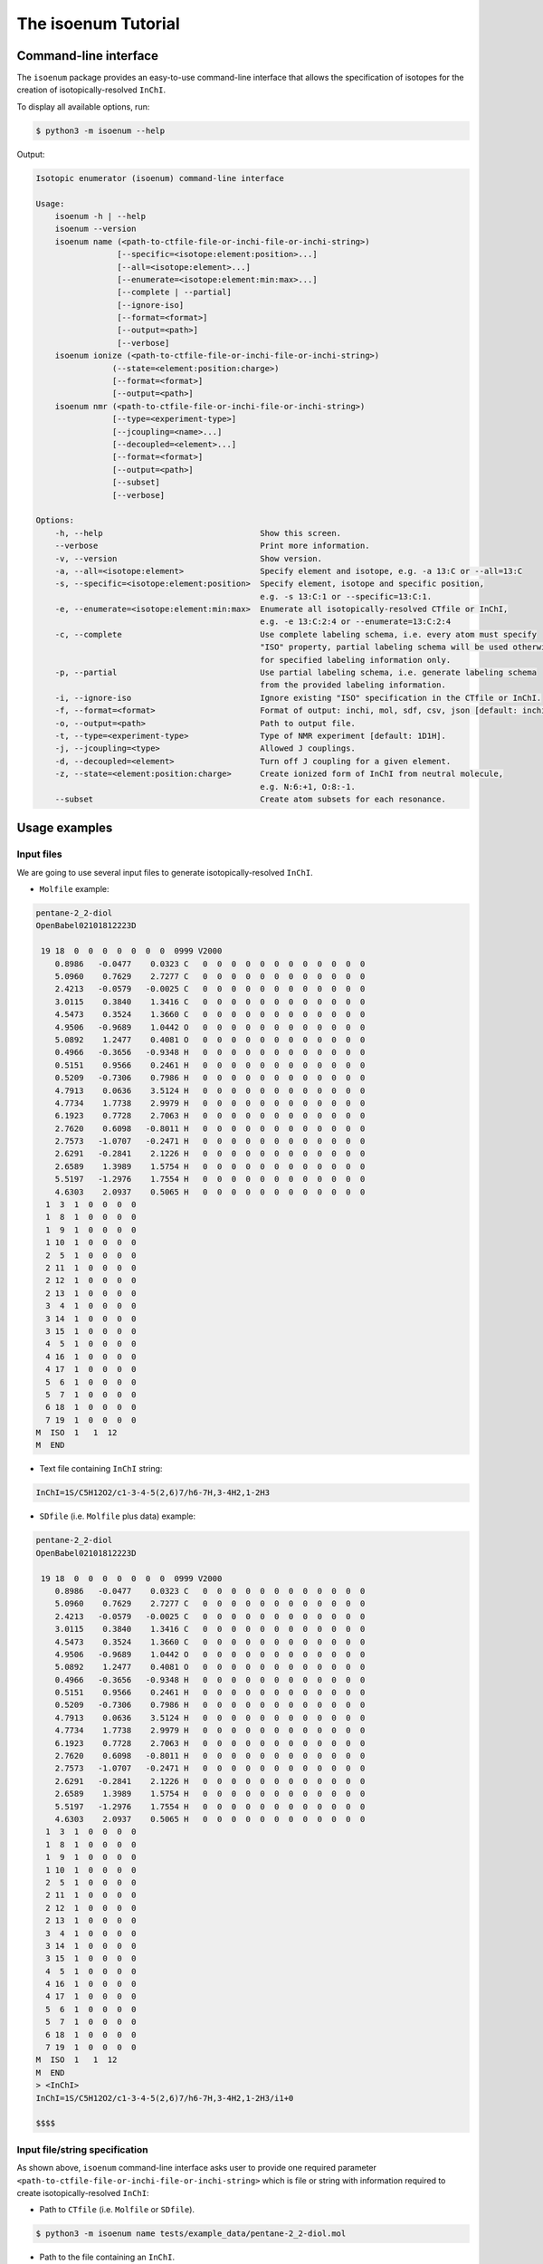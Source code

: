 The isoenum Tutorial
====================

Command-line interface
~~~~~~~~~~~~~~~~~~~~~~

The ``isoenum`` package provides an easy-to-use command-line interface
that allows the specification of isotopes for the creation of
isotopically-resolved ``InChI``.


To display all available options, run:

.. code-block:: none

   $ python3 -m isoenum --help

Output:

.. code-block:: none

   Isotopic enumerator (isoenum) command-line interface

   Usage:
       isoenum -h | --help
       isoenum --version
       isoenum name (<path-to-ctfile-file-or-inchi-file-or-inchi-string>)
                    [--specific=<isotope:element:position>...]
                    [--all=<isotope:element>...]
                    [--enumerate=<isotope:element:min:max>...]
                    [--complete | --partial]
                    [--ignore-iso]
                    [--format=<format>]
                    [--output=<path>]
                    [--verbose]
       isoenum ionize (<path-to-ctfile-file-or-inchi-file-or-inchi-string>)
                   (--state=<element:position:charge>)
                   [--format=<format>]
                   [--output=<path>]
       isoenum nmr (<path-to-ctfile-file-or-inchi-file-or-inchi-string>)
                   [--type=<experiment-type>]
                   [--jcoupling=<name>...]
                   [--decoupled=<element>...]
                   [--format=<format>]
                   [--output=<path>]
                   [--subset]
                   [--verbose]

   Options:
       -h, --help                                 Show this screen.
       --verbose                                  Print more information.
       -v, --version                              Show version.
       -a, --all=<isotope:element>                Specify element and isotope, e.g. -a 13:C or --all=13:C
       -s, --specific=<isotope:element:position>  Specify element, isotope and specific position,
                                                  e.g. -s 13:C:1 or --specific=13:C:1.
       -e, --enumerate=<isotope:element:min:max>  Enumerate all isotopically-resolved CTfile or InChI,
                                                  e.g. -e 13:C:2:4 or --enumerate=13:C:2:4
       -c, --complete                             Use complete labeling schema, i.e. every atom must specify
                                                  "ISO" property, partial labeling schema will be used otherwise
                                                  for specified labeling information only.
       -p, --partial                              Use partial labeling schema, i.e. generate labeling schema
                                                  from the provided labeling information.
       -i, --ignore-iso                           Ignore existing "ISO" specification in the CTfile or InChI.
       -f, --format=<format>                      Format of output: inchi, mol, sdf, csv, json [default: inchi].
       -o, --output=<path>                        Path to output file.
       -t, --type=<experiment-type>               Type of NMR experiment [default: 1D1H].
       -j, --jcoupling=<type>                     Allowed J couplings.
       -d, --decoupled=<element>                  Turn off J coupling for a given element.
       -z, --state=<element:position:charge>      Create ionized form of InChI from neutral molecule,
                                                  e.g. N:6:+1, O:8:-1.
       --subset                                   Create atom subsets for each resonance.


Usage examples
~~~~~~~~~~~~~~

Input files
-----------

We are going to use several input files to generate isotopically-resolved
``InChI``.

* ``Molfile`` example:

.. code-block:: none

    pentane-2_2-diol
    OpenBabel02101812223D

     19 18  0  0  0  0  0  0  0  0999 V2000
        0.8986   -0.0477    0.0323 C   0  0  0  0  0  0  0  0  0  0  0  0
        5.0960    0.7629    2.7277 C   0  0  0  0  0  0  0  0  0  0  0  0
        2.4213   -0.0579   -0.0025 C   0  0  0  0  0  0  0  0  0  0  0  0
        3.0115    0.3840    1.3416 C   0  0  0  0  0  0  0  0  0  0  0  0
        4.5473    0.3524    1.3660 C   0  0  0  0  0  0  0  0  0  0  0  0
        4.9506   -0.9689    1.0442 O   0  0  0  0  0  0  0  0  0  0  0  0
        5.0892    1.2477    0.4081 O   0  0  0  0  0  0  0  0  0  0  0  0
        0.4966   -0.3656   -0.9348 H   0  0  0  0  0  0  0  0  0  0  0  0
        0.5151    0.9566    0.2461 H   0  0  0  0  0  0  0  0  0  0  0  0
        0.5209   -0.7306    0.7986 H   0  0  0  0  0  0  0  0  0  0  0  0
        4.7913    0.0636    3.5124 H   0  0  0  0  0  0  0  0  0  0  0  0
        4.7734    1.7738    2.9979 H   0  0  0  0  0  0  0  0  0  0  0  0
        6.1923    0.7728    2.7063 H   0  0  0  0  0  0  0  0  0  0  0  0
        2.7620    0.6098   -0.8011 H   0  0  0  0  0  0  0  0  0  0  0  0
        2.7573   -1.0707   -0.2471 H   0  0  0  0  0  0  0  0  0  0  0  0
        2.6291   -0.2841    2.1226 H   0  0  0  0  0  0  0  0  0  0  0  0
        2.6589    1.3989    1.5754 H   0  0  0  0  0  0  0  0  0  0  0  0
        5.5197   -1.2976    1.7554 H   0  0  0  0  0  0  0  0  0  0  0  0
        4.6303    2.0937    0.5065 H   0  0  0  0  0  0  0  0  0  0  0  0
      1  3  1  0  0  0  0
      1  8  1  0  0  0  0
      1  9  1  0  0  0  0
      1 10  1  0  0  0  0
      2  5  1  0  0  0  0
      2 11  1  0  0  0  0
      2 12  1  0  0  0  0
      2 13  1  0  0  0  0
      3  4  1  0  0  0  0
      3 14  1  0  0  0  0
      3 15  1  0  0  0  0
      4  5  1  0  0  0  0
      4 16  1  0  0  0  0
      4 17  1  0  0  0  0
      5  6  1  0  0  0  0
      5  7  1  0  0  0  0
      6 18  1  0  0  0  0
      7 19  1  0  0  0  0
    M  ISO  1   1  12
    M  END

* Text file containing ``InChI`` string:

.. code-block:: none

    InChI=1S/C5H12O2/c1-3-4-5(2,6)7/h6-7H,3-4H2,1-2H3

* ``SDfile`` (i.e. ``Molfile`` plus data) example:

.. code-block:: none

    pentane-2_2-diol
    OpenBabel02101812223D

     19 18  0  0  0  0  0  0  0  0999 V2000
        0.8986   -0.0477    0.0323 C   0  0  0  0  0  0  0  0  0  0  0  0
        5.0960    0.7629    2.7277 C   0  0  0  0  0  0  0  0  0  0  0  0
        2.4213   -0.0579   -0.0025 C   0  0  0  0  0  0  0  0  0  0  0  0
        3.0115    0.3840    1.3416 C   0  0  0  0  0  0  0  0  0  0  0  0
        4.5473    0.3524    1.3660 C   0  0  0  0  0  0  0  0  0  0  0  0
        4.9506   -0.9689    1.0442 O   0  0  0  0  0  0  0  0  0  0  0  0
        5.0892    1.2477    0.4081 O   0  0  0  0  0  0  0  0  0  0  0  0
        0.4966   -0.3656   -0.9348 H   0  0  0  0  0  0  0  0  0  0  0  0
        0.5151    0.9566    0.2461 H   0  0  0  0  0  0  0  0  0  0  0  0
        0.5209   -0.7306    0.7986 H   0  0  0  0  0  0  0  0  0  0  0  0
        4.7913    0.0636    3.5124 H   0  0  0  0  0  0  0  0  0  0  0  0
        4.7734    1.7738    2.9979 H   0  0  0  0  0  0  0  0  0  0  0  0
        6.1923    0.7728    2.7063 H   0  0  0  0  0  0  0  0  0  0  0  0
        2.7620    0.6098   -0.8011 H   0  0  0  0  0  0  0  0  0  0  0  0
        2.7573   -1.0707   -0.2471 H   0  0  0  0  0  0  0  0  0  0  0  0
        2.6291   -0.2841    2.1226 H   0  0  0  0  0  0  0  0  0  0  0  0
        2.6589    1.3989    1.5754 H   0  0  0  0  0  0  0  0  0  0  0  0
        5.5197   -1.2976    1.7554 H   0  0  0  0  0  0  0  0  0  0  0  0
        4.6303    2.0937    0.5065 H   0  0  0  0  0  0  0  0  0  0  0  0
      1  3  1  0  0  0  0
      1  8  1  0  0  0  0
      1  9  1  0  0  0  0
      1 10  1  0  0  0  0
      2  5  1  0  0  0  0
      2 11  1  0  0  0  0
      2 12  1  0  0  0  0
      2 13  1  0  0  0  0
      3  4  1  0  0  0  0
      3 14  1  0  0  0  0
      3 15  1  0  0  0  0
      4  5  1  0  0  0  0
      4 16  1  0  0  0  0
      4 17  1  0  0  0  0
      5  6  1  0  0  0  0
      5  7  1  0  0  0  0
      6 18  1  0  0  0  0
      7 19  1  0  0  0  0
    M  ISO  1   1  12
    M  END
    > <InChI>
    InChI=1S/C5H12O2/c1-3-4-5(2,6)7/h6-7H,3-4H2,1-2H3/i1+0

    $$$$


Input file/string specification
-------------------------------

As shown above, ``isoenum`` command-line interface asks user
to provide one required parameter ``<path-to-ctfile-file-or-inchi-file-or-inchi-string>``
which is file or string with information required to create isotopically-resolved ``InChI``:

* Path to ``CTfile`` (i.e. ``Molfile`` or ``SDfile``).

.. code-block:: none

    $ python3 -m isoenum name tests/example_data/pentane-2_2-diol.mol

* Path to the file containing an ``InChI``.

.. code-block:: none

    $ python3 -m isoenum name tests/example_data/pentane-2_2-diol.inchi

* ``InChI`` string.

.. code-block:: none

    $ python3 -m isoenum name 'InChI=1S/C5H12O2/c1-3-4-5(2,6)7/h6-7H,3-4H2,1-2H3'

or

.. code-block:: none

    $ python3 -m isoenum name '1S/C5H12O2/c1-3-4-5(2,6)7/h6-7H,3-4H2,1-2H3'


The isoenum name command
------------------------

The ``name`` command of ``isoenum`` command-line interface provides
facilities to add isotopic layer information to molecule in order to
create isotopically-resolved ``InChI``.


Isotopic layer specification: specific atoms option
'''''''''''''''''''''''''''''''''''''''''''''''''''

The ``-s`` or ``--specific`` option allows you to specify the isotopic information
for an atom at a specific position within a molecule (e.g. carbon at position "2"
will have absolute mass "13").

* To designate the isotope of a specific atom within a given ``Molfile``, use
  the ``-s`` or ``--specific`` option. For example, specify the second carbon
  atom as carbon 13:

.. code-block:: none

    $ python3 -m isoenum name tests/example_data/pentane-2_2-diol.mol -s 13:C:2

or

.. code-block:: none

    $ python3 -m isoenum name tests/example_data/pentane-2_2-diol.mol --specific=13:C:2

Output:

.. code-block:: none

    InChI=1S/C5H12O2/c1-3-4-5(2,6)7/h6-7H,3-4H2,1-2H3/i1+0,2+1


* To designate the isotope for several atoms, repeat ``-s`` or ``--specific`` option:

.. code-block:: none

    $ python3 -m isoenum name tests/example_data/pentane-2_2-diol.mol -s 13:C:1 -s 13:C:2

or

.. code-block:: none

    $ python3 -m isoenum name tests/example_data/pentane-2_2-diol.mol --specific=13:C:1 --specific=13:C:2

Output:

.. code-block:: none

    InChI=1S/C5H12O2/c1-3-4-5(2,6)7/h6-7H,3-4H2,1-2H3/i1+0,2+1

.. note::

    Since original file already contained ``ISO`` specification for the first carbon atom,
    it did not change the designation of that atom (i.e. ``i1+0`` was retained).


* To ignore existing ``ISO`` specifications, provide the ``-i`` or ``--ignore-iso`` option:

.. code-block:: none

    $ python3 -m isoenum name tests/example_data/pentane-2_2-diol.mol -s 13:C:1 -s 13:C:2 -i

or

.. code-block:: none

    $ python3 -m isoenum name tests/example_data/pentane-2_2-diol.mol --specific=C-13-1 --specific=C-13-2 --ignore-iso

Output:

.. code-block:: none

    InChI=1S/C5H12O2/c1-3-4-5(2,6)7/h6-7H,3-4H2,1-2H3/i1+1,2+1


Isotopic layer specification: all atoms of a specific type option
'''''''''''''''''''''''''''''''''''''''''''''''''''''''''''''''''

The ``-a`` or ``--all`` option allows you to specify the isotopic information
for all atoms of a specific type (e.g. all carbons within a molecule will have
 absolute mass "13" etc.)

* To add isotope designations to all atoms of a specific element,
  use the ``-a`` or ``--all`` option:

.. code-block:: none

    $ python3 -m isoenum name tests/example_data/pentane-2_2-diol.mol -a 13:C

or

.. code-block:: none

    $ python3 -m isoenum name tests/example_data/pentane-2_2-diol.mol --all=13:C

Output:

.. code-block:: none

    InChI=1S/C5H12O2/c1-3-4-5(2,6)7/h6-7H,3-4H2,1-2H3/i1+0,2+1,3+1,4+1,5+1


* To add isotope designations to different types of atoms,
  repeat the ``-a`` or ``--all`` option for each desired element:

.. code-block:: none

    $ python3 -m isoenum name tests/example_data/pentane-2_2-diol.mol -a 13:C -a 18:O

or

.. code-block:: none

    $ python3 -m isoenum name tests/example_data/pentane-2_2-diol.mol --all=13:C --all=18:O

Output:

.. code-block:: none

    InChI=1S/C5H12O2/c1-3-4-5(2,6)7/h6-7H,3-4H2,1-2H3/i1+0,2+1,3+1,4+1,5+1,6+2,7+2


* To ignore existing ``ISO`` specifications, combine with the ``-i`` or ``--ignore-iso`` option:

.. code-block:: none

    $ python3 -m isoenum name tests/example_data/pentane-2_2-diol.mol -a 13:C -a 18:O -i

or

.. code-block:: none

    $ python3 -m isoenum name tests/example_data/pentane-2_2-diol.mol --all=13:C --all=18:O --ignore-iso

Output:

.. code-block:: none

    InChI=1S/C5H12O2/c1-3-4-5(2,6)7/h6-7H,3-4H2,1-2H3/i1+1,2+1,3+1,4+1,5+1,6+2,7+2


* Also the ``-a`` or ``--all`` option can be combined with the ``-s`` or ``--specific`` option
  which has higher priority:

.. code-block:: none

    $ python3 -m isoenum name tests/example_data/pentane-2_2-diol.mol -a 13:C -s 12:C:3 -i

or

.. code-block:: none

    $ python3 -m isoenum name tests/example_data/pentane-2_2-diol.mol --all=13:C --specific=12:C:3 --ignore-iso

Output:

.. code-block:: none

    InChI=1S/C5H12O2/c1-3-4-5(2,6)7/h6-7H,3-4H2,1-2H3/i1+1,2+1,3+0,4+1,5+1


Isotopic layer specification: enumerate atoms of specific type option
'''''''''''''''''''''''''''''''''''''''''''''''''''''''''''''''''''''

The ``-e`` or ``--enumerate`` option allows you to create a set of ``InChI``
for a molecule with a different number of isotopes (e.g. create all ``InChI``
where number of carbon atoms with absolute mass "13" ranges from 3 to 4).


* To enumerate atoms of a specific element type, use the ``-e`` or ``--enumerate`` option:

.. code-block:: none

    $ python3 -m isoenum name tests/example_data/pentane-2_2-diol.mol -e 13:C

or

.. code-block:: none

    $ python3 -m isoenum name tests/example_data/pentane-2_2-diol.mol --enumerate=13:C

Output:

.. code-block:: none

    InChI=1S/C5H12O2/c1-3-4-5(2,6)7/h6-7H,3-4H2,1-2H3/i1+0,2+1,3+1,4+1,5+1
    InChI=1S/C5H12O2/c1-3-4-5(2,6)7/h6-7H,3-4H2,1-2H3/i1+0,2+1,3+1,4+1
    InChI=1S/C5H12O2/c1-3-4-5(2,6)7/h6-7H,3-4H2,1-2H3/i1+0,2+1,3+1,5+1
    InChI=1S/C5H12O2/c1-3-4-5(2,6)7/h6-7H,3-4H2,1-2H3/i1+0,2+1,3+1
    InChI=1S/C5H12O2/c1-3-4-5(2,6)7/h6-7H,3-4H2,1-2H3/i1+0,2+1,4+1,5+1
    InChI=1S/C5H12O2/c1-3-4-5(2,6)7/h6-7H,3-4H2,1-2H3/i1+0,2+1,4+1
    InChI=1S/C5H12O2/c1-3-4-5(2,6)7/h6-7H,3-4H2,1-2H3/i1+0,2+1,5+1
    InChI=1S/C5H12O2/c1-3-4-5(2,6)7/h6-7H,3-4H2,1-2H3/i1+0,2+1
    InChI=1S/C5H12O2/c1-3-4-5(2,6)7/h6-7H,3-4H2,1-2H3/i1+0,3+1,4+1,5+1
    InChI=1S/C5H12O2/c1-3-4-5(2,6)7/h6-7H,3-4H2,1-2H3/i1+0,3+1,4+1
    InChI=1S/C5H12O2/c1-3-4-5(2,6)7/h6-7H,3-4H2,1-2H3/i1+0,3+1,5+1
    InChI=1S/C5H12O2/c1-3-4-5(2,6)7/h6-7H,3-4H2,1-2H3/i1+0,3+1
    InChI=1S/C5H12O2/c1-3-4-5(2,6)7/h6-7H,3-4H2,1-2H3/i1+0,4+1,5+1
    InChI=1S/C5H12O2/c1-3-4-5(2,6)7/h6-7H,3-4H2,1-2H3/i1+0,4+1
    InChI=1S/C5H12O2/c1-3-4-5(2,6)7/h6-7H,3-4H2,1-2H3/i1+0,5+1
    InChI=1S/C5H12O2/c1-3-4-5(2,6)7/h6-7H,3-4H2,1-2H3/i1+0


* A minimum and maximum number can be set to limit ``InChI`` generation to desired minimum and maximum
  number of atoms of the specified element. For example, generate all possible ``InChI`` where the number of
  carbon 13 atoms is in the range from 3 to 4:

.. code-block:: none

    $ python3 -m isoenum name tests/example_data/pentane-2_2-diol.mol -e 13:C:3:4

or

.. code-block:: none

    $ python3 -m isoenum name tests/example_data/pentane-2_2-diol.mol --enumerate=13:C:3:4

Output:

.. code-block:: none

    InChI=1S/C5H12O2/c1-3-4-5(2,6)7/h6-7H,3-4H2,1-2H3/i1+0,2+1,3+1,4+1,5+1
    InChI=1S/C5H12O2/c1-3-4-5(2,6)7/h6-7H,3-4H2,1-2H3/i1+0,2+1,3+1,4+1
    InChI=1S/C5H12O2/c1-3-4-5(2,6)7/h6-7H,3-4H2,1-2H3/i1+0,2+1,3+1,5+1
    InChI=1S/C5H12O2/c1-3-4-5(2,6)7/h6-7H,3-4H2,1-2H3/i1+0,2+1,4+1,5+1
    InChI=1S/C5H12O2/c1-3-4-5(2,6)7/h6-7H,3-4H2,1-2H3/i1+0,3+1,4+1,5+1


* To ignore existing ``ISO`` specifications, combine it with the ``-i`` or ``ignore-iso`` option:

.. code-block:: none

    $ python3 -m isoenum name tests/example_data/pentane-2_2-diol.mol -e 13:C:3:4 -i

or

.. code-block:: none

    $ python3 -m isoenum name tests/example_data/pentane-2_2-diol.mol --enumerate=13:C:3:4 --ignore-iso

Output:

.. code-block:: none

    InChI=1S/C5H12O2/c1-3-4-5(2,6)7/h6-7H,3-4H2,1-2H3/i1+1,2+1,3+1,4+1
    InChI=1S/C5H12O2/c1-3-4-5(2,6)7/h6-7H,3-4H2,1-2H3/i1+1,2+1,3+1,5+1
    InChI=1S/C5H12O2/c1-3-4-5(2,6)7/h6-7H,3-4H2,1-2H3/i1+1,2+1,3+1
    InChI=1S/C5H12O2/c1-3-4-5(2,6)7/h6-7H,3-4H2,1-2H3/i1+1,2+1,4+1,5+1
    InChI=1S/C5H12O2/c1-3-4-5(2,6)7/h6-7H,3-4H2,1-2H3/i1+1,2+1,4+1
    InChI=1S/C5H12O2/c1-3-4-5(2,6)7/h6-7H,3-4H2,1-2H3/i1+1,2+1,5+1
    InChI=1S/C5H12O2/c1-3-4-5(2,6)7/h6-7H,3-4H2,1-2H3/i1+1,3+1,4+1,5+1
    InChI=1S/C5H12O2/c1-3-4-5(2,6)7/h6-7H,3-4H2,1-2H3/i1+1,3+1,4+1
    InChI=1S/C5H12O2/c1-3-4-5(2,6)7/h6-7H,3-4H2,1-2H3/i1+1,3+1,5+1
    InChI=1S/C5H12O2/c1-3-4-5(2,6)7/h6-7H,3-4H2,1-2H3/i1+1,4+1,5+1
    InChI=1S/C5H12O2/c1-3-4-5(2,6)7/h6-7H,3-4H2,1-2H3/i2+1,3+1,4+1,5+1
    InChI=1S/C5H12O2/c1-3-4-5(2,6)7/h6-7H,3-4H2,1-2H3/i2+1,3+1,4+1
    InChI=1S/C5H12O2/c1-3-4-5(2,6)7/h6-7H,3-4H2,1-2H3/i2+1,3+1,5+1
    InChI=1S/C5H12O2/c1-3-4-5(2,6)7/h6-7H,3-4H2,1-2H3/i2+1,4+1,5+1
    InChI=1S/C5H12O2/c1-3-4-5(2,6)7/h6-7H,3-4H2,1-2H3/i3+1,4+1,5+1


* To enumerate multiple atom types just repeat the  ``-e`` or ``--enumerate`` option
  for the desired element:

.. code-block:: none

    $ python3 -m isoenum name tests/example_data/pentane-2_2-diol.mol -e 13:C:3:4 -e 18:O:1:2

or

.. code-block:: none

    $ python3 -m isoenum name tests/example_data/pentane-2_2-diol.mol --enumerate=13:C:3:4 --enumerate=18:O:1:2

Output:

.. code-block:: none

    InChI=1S/C5H12O2/c1-3-4-5(2,6)7/h6-7H,3-4H2,1-2H3/i1+0,2+1,3+1,4+1,5+1,6+2,7+2
    InChI=1S/C5H12O2/c1-3-4-5(2,6)7/h6-7H,3-4H2,1-2H3/i1+0,2+1,3+1,4+1,5+1,6+2/t5-/m0/s1
    InChI=1S/C5H12O2/c1-3-4-5(2,6)7/h6-7H,3-4H2,1-2H3/i1+0,2+1,3+1,4+1,5+1,6+2/t5-/m1/s1
    InChI=1S/C5H12O2/c1-3-4-5(2,6)7/h6-7H,3-4H2,1-2H3/i1+0,2+1,3+1,4+1,6+2,7+2
    InChI=1S/C5H12O2/c1-3-4-5(2,6)7/h6-7H,3-4H2,1-2H3/i1+0,2+1,3+1,4+1,6+2/t5-/m0/s1
    InChI=1S/C5H12O2/c1-3-4-5(2,6)7/h6-7H,3-4H2,1-2H3/i1+0,2+1,3+1,4+1,6+2/t5-/m1/s1
    InChI=1S/C5H12O2/c1-3-4-5(2,6)7/h6-7H,3-4H2,1-2H3/i1+0,2+1,3+1,5+1,6+2,7+2
    InChI=1S/C5H12O2/c1-3-4-5(2,6)7/h6-7H,3-4H2,1-2H3/i1+0,2+1,3+1,5+1,6+2/t5-/m0/s1
    InChI=1S/C5H12O2/c1-3-4-5(2,6)7/h6-7H,3-4H2,1-2H3/i1+0,2+1,3+1,5+1,6+2/t5-/m1/s1
    InChI=1S/C5H12O2/c1-3-4-5(2,6)7/h6-7H,3-4H2,1-2H3/i1+0,2+1,4+1,5+1,6+2,7+2
    InChI=1S/C5H12O2/c1-3-4-5(2,6)7/h6-7H,3-4H2,1-2H3/i1+0,2+1,4+1,5+1,6+2/t5-/m0/s1
    InChI=1S/C5H12O2/c1-3-4-5(2,6)7/h6-7H,3-4H2,1-2H3/i1+0,2+1,4+1,5+1,6+2/t5-/m1/s1
    InChI=1S/C5H12O2/c1-3-4-5(2,6)7/h6-7H,3-4H2,1-2H3/i1+0,3+1,4+1,5+1,6+2,7+2
    InChI=1S/C5H12O2/c1-3-4-5(2,6)7/h6-7H,3-4H2,1-2H3/i1+0,3+1,4+1,5+1,6+2/t5-/m0/s1
    InChI=1S/C5H12O2/c1-3-4-5(2,6)7/h6-7H,3-4H2,1-2H3/i1+0,3+1,4+1,5+1,6+2/t5-/m1/s1


* The ``-e`` (``--enumerate``) option can be combined with the ``-a`` (``--all``) and
  ``-s`` (``--specific``) options except ``-e`` (``--enumerate``) option cannot specify
  the same element as the ``-a`` (``--all``) option.

.. code-block:: none

    $ python3 -m isoenum name tests/example_data/pentane-2_2-diol.mol -e 13:C:2:4 -a 18:O -s 12:C:3

or

.. code-block:: none

    $ python3 -m isoenum name tests/example_data/pentane-2_2-diol.mol --enumerate=13:C:2:4 --all=18:O --specific=12:C:3

Output:

.. code-block:: none

    InChI=1S/C5H12O2/c1-3-4-5(2,6)7/h6-7H,3-4H2,1-2H3/i1+0,2+1,3+0,4+1,5+1,6+2,7+2
    InChI=1S/C5H12O2/c1-3-4-5(2,6)7/h6-7H,3-4H2,1-2H3/i1+0,2+1,3+0,4+1,6+2,7+2
    InChI=1S/C5H12O2/c1-3-4-5(2,6)7/h6-7H,3-4H2,1-2H3/i1+0,2+1,3+0,5+1,6+2,7+2
    InChI=1S/C5H12O2/c1-3-4-5(2,6)7/h6-7H,3-4H2,1-2H3/i1+0,3+0,4+1,5+1,6+2,7+2


* It is also possible to combine the ``-e`` or ``--enumerate`` option for the same element but different
  isotopes (also note that we are not specifying minimum number in this example, it will be set to 0 by default).
  For example, we want to generate ``InChI`` with up to 2 carbon 12 and up to 2 carbon 13:

.. code-block:: none

    $ python3 -m isoenum name tests/example_data/pentane-2_2-diol.mol -e 13:C:2 -e 12:C:2

or

.. code-block:: none

    $ python3 -m isoenum name tests/example_data/pentane-2_2-diol.mol --enumerate=13:C:2 --enumerate=12:C:2

Output:

.. code-block:: none

    InChI=1S/C5H12O2/c1-3-4-5(2,6)7/h6-7H,3-4H2,1-2H3/i1+0
    InChI=1S/C5H12O2/c1-3-4-5(2,6)7/h6-7H,3-4H2,1-2H3/i1+0,5+0
    InChI=1S/C5H12O2/c1-3-4-5(2,6)7/h6-7H,3-4H2,1-2H3/i1+0,5+1
    InChI=1S/C5H12O2/c1-3-4-5(2,6)7/h6-7H,3-4H2,1-2H3/i1+0,4+0
    InChI=1S/C5H12O2/c1-3-4-5(2,6)7/h6-7H,3-4H2,1-2H3/i1+0,4+0,5+1
    InChI=1S/C5H12O2/c1-3-4-5(2,6)7/h6-7H,3-4H2,1-2H3/i1+0,4+1
    InChI=1S/C5H12O2/c1-3-4-5(2,6)7/h6-7H,3-4H2,1-2H3/i1+0,4+1,5+0
    InChI=1S/C5H12O2/c1-3-4-5(2,6)7/h6-7H,3-4H2,1-2H3/i1+0,4+1,5+1
    InChI=1S/C5H12O2/c1-3-4-5(2,6)7/h6-7H,3-4H2,1-2H3/i1+0,3+0
    InChI=1S/C5H12O2/c1-3-4-5(2,6)7/h6-7H,3-4H2,1-2H3/i1+0,3+0,5+1
    InChI=1S/C5H12O2/c1-3-4-5(2,6)7/h6-7H,3-4H2,1-2H3/i1+0,3+0,4+1
    InChI=1S/C5H12O2/c1-3-4-5(2,6)7/h6-7H,3-4H2,1-2H3/i1+0,3+0,4+1,5+1
    InChI=1S/C5H12O2/c1-3-4-5(2,6)7/h6-7H,3-4H2,1-2H3/i1+0,3+1
    InChI=1S/C5H12O2/c1-3-4-5(2,6)7/h6-7H,3-4H2,1-2H3/i1+0,3+1,5+0
    InChI=1S/C5H12O2/c1-3-4-5(2,6)7/h6-7H,3-4H2,1-2H3/i1+0,3+1,5+1
    InChI=1S/C5H12O2/c1-3-4-5(2,6)7/h6-7H,3-4H2,1-2H3/i1+0,3+1,4+0
    InChI=1S/C5H12O2/c1-3-4-5(2,6)7/h6-7H,3-4H2,1-2H3/i1+0,3+1,4+0,5+1
    InChI=1S/C5H12O2/c1-3-4-5(2,6)7/h6-7H,3-4H2,1-2H3/i1+0,3+1,4+1
    InChI=1S/C5H12O2/c1-3-4-5(2,6)7/h6-7H,3-4H2,1-2H3/i1+0,3+1,4+1,5+0
    InChI=1S/C5H12O2/c1-3-4-5(2,6)7/h6-7H,3-4H2,1-2H3/i1+0,2+0
    InChI=1S/C5H12O2/c1-3-4-5(2,6)7/h6-7H,3-4H2,1-2H3/i1+0,2+0,5+1
    InChI=1S/C5H12O2/c1-3-4-5(2,6)7/h6-7H,3-4H2,1-2H3/i1+0,2+0,4+1
    InChI=1S/C5H12O2/c1-3-4-5(2,6)7/h6-7H,3-4H2,1-2H3/i1+0,2+0,4+1,5+1
    InChI=1S/C5H12O2/c1-3-4-5(2,6)7/h6-7H,3-4H2,1-2H3/i1+0,2+0,3+1
    InChI=1S/C5H12O2/c1-3-4-5(2,6)7/h6-7H,3-4H2,1-2H3/i1+0,2+0,3+1,5+1
    InChI=1S/C5H12O2/c1-3-4-5(2,6)7/h6-7H,3-4H2,1-2H3/i1+0,2+0,3+1,4+1
    InChI=1S/C5H12O2/c1-3-4-5(2,6)7/h6-7H,3-4H2,1-2H3/i1+0,2+1
    InChI=1S/C5H12O2/c1-3-4-5(2,6)7/h6-7H,3-4H2,1-2H3/i1+0,2+1,5+0
    InChI=1S/C5H12O2/c1-3-4-5(2,6)7/h6-7H,3-4H2,1-2H3/i1+0,2+1,5+1
    InChI=1S/C5H12O2/c1-3-4-5(2,6)7/h6-7H,3-4H2,1-2H3/i1+0,2+1,4+0
    InChI=1S/C5H12O2/c1-3-4-5(2,6)7/h6-7H,3-4H2,1-2H3/i1+0,2+1,4+0,5+1
    InChI=1S/C5H12O2/c1-3-4-5(2,6)7/h6-7H,3-4H2,1-2H3/i1+0,2+1,4+1
    InChI=1S/C5H12O2/c1-3-4-5(2,6)7/h6-7H,3-4H2,1-2H3/i1+0,2+1,4+1,5+0
    InChI=1S/C5H12O2/c1-3-4-5(2,6)7/h6-7H,3-4H2,1-2H3/i1+0,2+1,3+0
    InChI=1S/C5H12O2/c1-3-4-5(2,6)7/h6-7H,3-4H2,1-2H3/i1+0,2+1,3+0,5+1
    InChI=1S/C5H12O2/c1-3-4-5(2,6)7/h6-7H,3-4H2,1-2H3/i1+0,2+1,3+0,4+1
    InChI=1S/C5H12O2/c1-3-4-5(2,6)7/h6-7H,3-4H2,1-2H3/i1+0,2+1,3+1
    InChI=1S/C5H12O2/c1-3-4-5(2,6)7/h6-7H,3-4H2,1-2H3/i1+0,2+1,3+1,5+0
    InChI=1S/C5H12O2/c1-3-4-5(2,6)7/h6-7H,3-4H2,1-2H3/i1+0,2+1,3+1,4+0


The isoenum ionize command
--------------------------

The ``ionize`` command of ``isoenum`` command-line interface provides
facilities to add charge information to a neutral molecule.

For example, the following ``InChI`` represents amino acid L-Valine:

.. code-block:: none

    InChI=1S/C5H11NO2/c1-3(2)4(6)5(7)8/h3-4H,6H2,1-2H3,(H,7,8)/t4-/m0/s1

with the following chemical structure:

.. image:: _static/l-valine.svg


* To create zwitterion ``InChI``:

.. code-block:: none

    $ python3 -m isoenum ionize 'InChI=1S/C5H11NO2/c1-3(2)4(6)5(7)8/h3-4H,6H2,1-2H3,(H,7,8)/t4-/m0/s1' -z N:6:+1 -z O:8:-1 -f inchi

or

.. code-block:: none

    $ python3 -m isoenum ionize 'InChI=1S/C5H11NO2/c1-3(2)4(6)5(7)8/h3-4H,6H2,1-2H3,(H,7,8)/t4-/m0/s1' --state=N:6:+1 --state=O:8:-1 --format=inchi

Output:

.. code-block:: none

    InChI=1/C5H11NO2/c1-3(2)4(6)5(7)8/h3-4H,6H2,1-2H3,(H,7,8)/t4-/m0/s1/f/h6H

The generated ``InChI`` corresponds to the following structure:

.. image:: _static/l-valine-zwitterion.svg


We can also create ionized versions of molecules. For example, the following ``InChI``
represents neutral Adenosine monophosphate (AMP):

.. code-block:: none

    InChI=1S/C10H14N5O7P/c11-8-5-9(13-2-12-8)15(3-14-5)10-7(17)6(16)4(22-10)1-21-23(18,19)20/h2-4,6-7,10,16-17H,1H2,(H2,11,12,13)(H2,18,19,20)/t4-,6-,7-,10-/m1/s1

with the following chemical structure:

.. image:: _static/amp.svg

* To create ionized ``InChI``:

.. code-block:: none

    $ python3 -m isoenum ionize 'InChI=1S/C10H14N5O7P/c11-8-5-9(13-2-12-8)15(3-14-5)10-7(17)6(16)4(22-10)1-21-23(18,19)20/h2-4,6-7,10,16-17H,1H2,(H2,11,12,13)(H2,18,19,20)/t4-,6-,7-,10-/m1/s1' -z O:18:-1 -z O:19:-1 -f inchi

or

.. code-block:: none

    $ python3 -m isoenum ionize 'InChI=1S/C10H14N5O7P/c11-8-5-9(13-2-12-8)15(3-14-5)10-7(17)6(16)4(22-10)1-21-23(18,19)20/h2-4,6-7,10,16-17H,1H2,(H2,11,12,13)(H2,18,19,20)/t4-,6-,7-,10-/m1/s1' --state=O:18:-1 --state=O:19:-1 --format=inchi

Output:

.. code-block:: none

    InChI=1/C10H14N5O7P/c11-8-5-9(13-2-12-8)15(3-14-5)10-7(17)6(16)4(22-10)1-21-23(18,19)20/h2-4,6-7,10,16-17H,1H2,(H2,11,12,13)(H2,18,19,20)/p-2/t4-,6-,7-,10-/m1/s1/fC10H12N5O7P/h11H2/q-2


The generated ``InChI`` corresponds to the following structure:

.. image:: _static/amp-ion.svg


The isoenum nmr command
-----------------------

The ``nmr`` command of ``isoenum`` command-line interface provides
facilities to create isotopically-resolved ``InChI`` based on theoretical
NMR coupling patterns (e.g. J1CH, J3HH, etc.).


Output format
-------------

* There are several output formats available:

   * ``inchi``: produces ``InChI`` string.
   * ``sdf``: produces ``SDfile`` with one or more ``Molfile`` and ``InChI`` associated with it.
   * ``mol``: the same as ``sdf``.
   * ``json``: produces JSON representation of ``SDfile``.
   * ``csv``: produces tab-separated csv file with the information from ``SDfile`` data block.


* To specify the ``inchi`` output format (which is set to default and does not require
  format specification), use the ``-f`` or ``--format`` option followed by ``inchi``:

.. code-block:: none

    $ python3 -m isoenum name tests/example_data/pentane-2_2-diol.mol -s 13:C:2 -f inchi

or

.. code-block:: none

    $ python3 -m isoenum name tests/example_data/pentane-2_2-diol.mol --specific=13:C:2 --format=inchi

Output:

.. code-block:: none

    InChI=1S/C5H12O2/c1-3-4-5(2,6)7/h6-7H,3-4H2,1-2H3/i1+0,2+1


* To specify the ``mol`` or ``sdf`` output format, use the ``-f`` or ``--format``
  option followed by ``mol`` or ``sdf``:

.. code-block:: none

   $ python3 -m isoenum name tests/example_data/pentane-2_2-diol.mol -s 13:C:2 -f sdf

or

.. code-block:: none

    $ python3 -m isoenum name tests/example_data/pentane-2_2-diol.mol --specific=13:C:2 --format=sdf

Output:

.. code-block:: none

    pentane-2_2-diol
    OpenBabel04241818183D

     19 18  0  0  0  0  0  0  0  0999 V2000
        0.8564    0.0224   -0.0199   C 0  0  0  0  0  0  0  0  0  0  0  0
        5.0590   -2.7653   -0.2642   C 0  0  0  0  0  0  0  0  0  0  0  0
        2.3767    0.0633   -0.0253   C 0  0  0  0  0  0  0  0  0  0  0  0
        2.9725   -1.3472   -0.1203   C 0  0  0  0  0  0  0  0  0  0  0  0
        4.5036   -1.3472   -0.1439   C 0  0  0  0  0  0  0  0  0  0  0  0
        4.9424   -0.5621   -1.2388   O 0  0  0  0  0  0  0  0  0  0  0  0
        5.0329   -0.7920    1.0484   O 0  0  0  0  0  0  0  0  0  0  0  0
        0.4514    1.0368    0.0457   H 0  0  0  0  0  0  0  0  0  0  0  0
        0.4813   -0.5495    0.8345   H 0  0  0  0  0  0  0  0  0  0  0  0
        0.4733   -0.4367   -0.9365   H 0  0  0  0  0  0  0  0  0  0  0  0
        4.7458   -3.2426   -1.1982   H 0  0  0  0  0  0  0  0  0  0  0  0
        4.7417   -3.3903    0.5788   H 0  0  0  0  0  0  0  0  0  0  0  0
        6.1556   -2.7490   -0.2585   H 0  0  0  0  0  0  0  0  0  0  0  0
        2.7259    0.5602    0.8869   H 0  0  0  0  0  0  0  0  0  0  0  0
        2.7092    0.6719   -0.8743   H 0  0  0  0  0  0  0  0  0  0  0  0
        2.5969   -1.8221   -1.0358   H 0  0  0  0  0  0  0  0  0  0  0  0
        2.6148   -1.9367    0.7329   H 0  0  0  0  0  0  0  0  0  0  0  0
        5.0489   -1.1442   -2.0068   H 0  0  0  0  0  0  0  0  0  0  0  0
        4.6612   -1.2841    1.7969   H 0  0  0  0  0  0  0  0  0  0  0  0
      1  3  1  0  0  0  0
      1  8  1  0  0  0  0
      1  9  1  0  0  0  0
      1 10  1  0  0  0  0
      2  5  1  0  0  0  0
      2 11  1  0  0  0  0
      2 12  1  0  0  0  0
      2 13  1  0  0  0  0
      3  4  1  0  0  0  0
      3 14  1  0  0  0  0
      3 15  1  0  0  0  0
      4  5  1  0  0  0  0
      4 16  1  0  0  0  0
      4 17  1  0  0  0  0
      5  6  1  0  0  0  0
      5  7  1  0  0  0  0
      6 18  1  0  0  0  0
      7 19  1  0  0  0  0
    M  ISO  2   1  12   2  13
    M  END
    > <InChI>
    InChI=1S/C5H12O2/c1-3-4-5(2,6)7/h6-7H,3-4H2,1-2H3/i1+0,2+1

    $$$$


* To specify the ``json`` output format, use the ``-f`` or ``--format``
  option followed by ``json``:

.. code-block:: none

   $ python3 -m isoenum name tests/example_data/pentane-2_2-diol.mol -s 13:C:2 -f json

or

.. code-block:: none

    $ python3 -m isoenum name tests/example_data/pentane-2_2-diol.mol --specific=13:C:2 --format=json

Output:

.. code-block:: none

    {
        "1": {
            "molfile": {
                "HeaderBlock": {
                    "molecule_name": "",
                    "software": "OpenBabel02101812223D",
                    "comment": ""
                },
                "Ctab": {
                    "CtabCountsLine": {
                        "number_of_atoms": "19",
                        "number_of_bonds": "18",
                        "number_of_atom_lists": "0",
                        "not_used1": "0",
                        "chiral_flag": "0",
                        "number_of_stext_entries": "0",
                        "not_used2": "0",
                        "not_used3": "0",
                        "not_used4": "0",
                        "not_used5": "0",
                        "number_of_properties": "999",
                        "version": "V2000"
                    },
                    "CtabAtomBlock": [
                        {
                            "x": "0.8986",
                            "y": "-0.0477",
                            "z": "0.0323",
                            "atom_symbol": "C",
                            "mass_difference": "0",
                            "charge": "0",
                            "atom_stereo_parity": "0",
                            "hydrogen_count": "0",
                            "stereo_care_box": "0",
                            "valence": "0",
                            "h0designator": "0",
                            "not_used1": "0",
                            "not_used2": "0",
                            "atom_atom_mapping_number": "0",
                            "inversion_retention_flag": "0",
                            "exact_change_flag": "0"
                        },
                        ...
                    ],
                    "CtabBondBlock": [
                        {
                            "first_atom_number": "1",
                            "second_atom_number": "3",
                            "bond_type": "1",
                            "bond_stereo": "0",
                            "not_used1": "0",
                            "bond_topology": "0",
                            "reacting_center_status": "0"
                        },
                        ...
                    ],
                    "CtabPropertiesBlock": {
                        "ISO": [
                            {
                                "atom_number": "1",
                                "absolute_mass": "12"
                            },
                            {
                                "atom_number": "2",
                                "absolute_mass": "13"
                            }
                        ]
                    }
                }
            },
            "data": {
                "InChI": [
                    "InChI=1S/C5H12O2/c1-3-4-5(2,6)7/h6-7H,3-4H2,1-2H3/i1+0,2+1"
                ]
            }
        }
    }


* To specify the ``csv`` output format, use the ``-f`` or ``--format``
  option followed by ``csv``:

.. code-block:: none

   $ python3 -m isoenum name tests/example_data/pentane-2_2-diol.mol -s 13:C:2 -f csv

or

.. code-block:: none

    $ python3 -m isoenum name tests/example_data/pentane-2_2-diol.mol --specific=13:C:2 --format=csv

Output:

.. code-block:: none

    InChI=1S/C5H12O2/c1-3-4-5(2,6)7/h6-7H,3-4H2,1-2H3/i1+0,2+1


Output file
-----------

* To save the generated output into a file, use ``-o`` or ``--output`` option followed by filename.
  For example, save the generated output in ``inchi`` format:

.. code-block:: none

    $ python3 -m isoenum name tests/example_data/pentane-2_2-diol.mol -a 13:C -f inchi -o outfile.inchi

or

.. code-block:: none

    $ python3 -m isoenum name tests/example_data/pentane-2_2-diol.mol --all=13:C --format=inchi --output=outfile.inchi

Generated file will contain the following output:

.. code-block:: none

    InChI=1S/C5H12O2/c1-3-4-5(2,6)7/h6-7H,3-4H2,1-2H3/i1+0,2+1,3+1,4+1,5+1


* To save the generated output in ``mol`` or ``sdf`` format:

.. code-block:: none

    $ python3 -m isoenum name tests/example_data/pentane-2_2-diol.mol -a 13:C -f sdf -o outfile.sdf

or

.. code-block:: none

    $ python3 -m isoenum name tests/example_data/pentane-2_2-diol.mol --all=13:C --format=sdf --output=outfile.sdf

Generated file will contain the following output:

.. code-block:: none

    pentane-2_2-diol
    OpenBabel04251811053D

     19 18  0  0  0  0  0  0  0  0999 V2000
        0.9237   -0.0881    0.1091   C 0  0  0  0  0  0  0  0  0  0  0  0
        5.1259   -2.4797    1.5667   C 0  0  0  0  0  0  0  0  0  0  0  0
        2.4438   -0.0580    0.0798   C 0  0  0  0  0  0  0  0  0  0  0  0
        3.0394   -1.2473    0.8454   C 0  0  0  0  0  0  0  0  0  0  0  0
        4.5756   -1.2658    0.8182   C 0  0  0  0  0  0  0  0  0  0  0  0
        4.9993   -1.2893   -0.5316   O 0  0  0  0  0  0  0  0  0  0  0  0
        5.1095   -0.1114    1.4395   O 0  0  0  0  0  0  0  0  0  0  0  0
        0.5176    0.7650   -0.4432   H 0  0  0  0  0  0  0  0  0  0  0  0
        0.5500   -0.0378    1.1365   H 0  0  0  0  0  0  0  0  0  0  0  0
        0.5406   -1.0041   -0.3524   H 0  0  0  0  0  0  0  0  0  0  0  0
        4.8066   -3.4184    1.1046   H 0  0  0  0  0  0  0  0  0  0  0  0
        4.8189   -2.4761    2.6168   H 0  0  0  0  0  0  0  0  0  0  0  0
        6.2250   -2.4670    1.5528   H 0  0  0  0  0  0  0  0  0  0  0  0
        2.7928    0.8838    0.5163   H 0  0  0  0  0  0  0  0  0  0  0  0
        2.7749   -0.0753   -0.9642   H 0  0  0  0  0  0  0  0  0  0  0  0
        2.6598   -2.1729    0.3950   H 0  0  0  0  0  0  0  0  0  0  0  0
        2.6864   -1.2108    1.8833   H 0  0  0  0  0  0  0  0  0  0  0  0
        5.1891   -2.2082   -0.7786   H 0  0  0  0  0  0  0  0  0  0  0  0
        4.7262   -0.0485    2.3265   H 0  0  0  0  0  0  0  0  0  0  0  0
      1  3  1  0  0  0  0
      1  8  1  0  0  0  0
      1  9  1  0  0  0  0
      1 10  1  0  0  0  0
      2  5  1  0  0  0  0
      2 11  1  0  0  0  0
      2 12  1  0  0  0  0
      2 13  1  0  0  0  0
      3  4  1  0  0  0  0
      3 14  1  0  0  0  0
      3 15  1  0  0  0  0
      4  5  1  0  0  0  0
      4 16  1  0  0  0  0
      4 17  1  0  0  0  0
      5  6  1  0  0  0  0
      5  7  1  0  0  0  0
      6 18  1  0  0  0  0
      7 19  1  0  0  0  0
    M  ISO  5   1  12   2  13   3  13   4  13   5  13
    M  END
    > <InChI>
    InChI=1S/C5H12O2/c1-3-4-5(2,6)7/h6-7H,3-4H2,1-2H3/i1+0,2+1,3+1,4+1,5+1

    $$$$

* To save the generated output in ``json`` format:

.. code-block:: none

    $ python3 -m isoenum name tests/example_data/pentane-2_2-diol.mol -a 13:C -f json -o outfile.json

or

.. code-block:: none

    $ python3 -m isoenum name tests/example_data/pentane-2_2-diol.mol --all=13:C --format=json --output=outfile.json

Generated file will contain the following output:

.. code-block:: none

    {
        "1": {
            "molfile": {
                "HeaderBlock": {
                    "molecule_name": "",
                    "software": "OpenBabel02101812223D",
                    "comment": ""
                },
                "Ctab": {
                    "CtabCountsLine": {
                        "number_of_atoms": "19",
                        "number_of_bonds": "18",
                        "number_of_atom_lists": "0",
                        "not_used1": "0",
                        "chiral_flag": "0",
                        "number_of_stext_entries": "0",
                        "not_used2": "0",
                        "not_used3": "0",
                        "not_used4": "0",
                        "not_used5": "0",
                        "number_of_properties": "999",
                        "version": "V2000"
                    },
                    "CtabAtomBlock": [
                        {
                            "x": "0.8986",
                            "y": "-0.0477",
                            "z": "0.0323",
                            "atom_symbol": "C",
                            "mass_difference": "0",
                            "charge": "0",
                            "atom_stereo_parity": "0",
                            "hydrogen_count": "0",
                            "stereo_care_box": "0",
                            "valence": "0",
                            "h0designator": "0",
                            "not_used1": "0",
                            "not_used2": "0",
                            "atom_atom_mapping_number": "0",
                            "inversion_retention_flag": "0",
                            "exact_change_flag": "0"
                        },
                        ...
                    ],
                    "CtabBondBlock": [
                        {
                            "first_atom_number": "1",
                            "second_atom_number": "3",
                            "bond_type": "1",
                            "bond_stereo": "0",
                            "not_used1": "0",
                            "bond_topology": "0",
                            "reacting_center_status": "0"
                        },
                        ...
                    ],
                    "CtabPropertiesBlock": {
                        "ISO": [
                            {
                                "atom_number": "1",
                                "absolute_mass": "12"
                            },
                            {
                                "atom_number": "2",
                                "absolute_mass": "13"
                            }
                        ]
                    }
                }
            },
            "data": {
                "InChI": [
                    "InChI=1S/C5H12O2/c1-3-4-5(2,6)7/h6-7H,3-4H2,1-2H3/i1+0,2+1,3+1,4+1,5+1"
                ]
            }
        }
    }


* To save the generated output in ``csv`` format:

.. code-block:: none

    $ python3 -m isoenum name tests/example_data/pentane-2_2-diol.mol -a 13:C -f csv -o outfile.csv

or

.. code-block:: none

    $ python3 -m isoenum name tests/example_data/pentane-2_2-diol.mol --all=13:C --format=csv --output=outfile.csv

Generated file will contain the following output:

.. code-block:: none

    InChI=1S/C5H12O2/c1-3-4-5(2,6)7/h6-7H,3-4H2,1-2H3/i1+0,2+1,3+1,4+1,5+1


Docker usage examples
~~~~~~~~~~~~~~~~~~~~~

This section contains the examples provided above but with the use of a docker
container with ``isoenum`` Python package and all its dependencies instead of using
``isoenum`` Python package directly.

After you ``docker pull`` or ``docker build`` the ``isoenum`` container, you can verify
that it is available.

.. code-block:: none

   # docker images

You should see output similar to the following:

.. code-block:: none

   REPOSITORY          TAG                 IMAGE ID            CREATED             SIZE
   isoenum             latest              0e4c431aa519        1 day ago           862MB


* To access the ``isoenum`` command-line interface from docker container:

   .. code-block:: none

      # docker run isoenum --help

Output:

   .. code-block:: none

      Isotopic enumerator (isoenum) command-line interface

      Usage:
          isoenum -h | --help
          isoenum --version
          isoenum name (<path-to-ctfile-file-or-inchi-file-or-inchi-string>)
                       [--specific=<isotope:element:position>...]
                       [--all=<isotope:element>...]
                       [--enumerate=<isotope:element:min:max>...]
                       [--complete | --partial]
                       [--ignore-iso]
                       [--format=<format>]
                       [--output=<path>]
                       [--verbose]
          isoenum ionize (<path-to-ctfile-file-or-inchi-file-or-inchi-string>)
                         (--state=<element:position:charge>)
                         [--format=<format>]
                         [--output=<path>]
          isoenum nmr (<path-to-ctfile-file-or-inchi-file-or-inchi-string>)
                      [--type=<experiment-type>]
                      [--jcoupling=<name>...]
                      [--decoupled=<element>...]
                      [--format=<format>]
                      [--output=<path>]
                      [--subset]
                      [--verbose]

      Options:
          -h, --help                                 Show this screen.
          --verbose                                  Print more information.
          -v, --version                              Show version.
          -a, --all=<isotope:element>                Specify element and isotope, e.g. -a 13:C or --all=13:C
          -s, --specific=<isotope:element:position>  Specify element, isotope and specific position,
                                                     e.g. -s 13:C:1 or --specific=13:C:1.
          -e, --enumerate=<isotope:element:min:max>  Enumerate all isotopically-resolved CTfile or InChI,
                                                     e.g. -e 13:C:2:4 or --enumerate=13:C:2:4
          -c, --complete                             Use complete labeling schema, i.e. every atom must specify
                                                     "ISO" property, partial labeling schema will be used otherwise
                                                     for specified labeling information only.
          -p, --partial                              Use partial labeling schema, i.e. generate labeling schema
                                                     from the provided labeling information.
          -i, --ignore-iso                           Ignore existing "ISO" specification in the CTfile or InChI.
          -f, --format=<format>                      Format of output: inchi, mol, sdf, csv, json [default: inchi].
          -o, --output=<path>                        Path to output file.
          -t, --type=<experiment-type>               Type of NMR experiment [default: 1D1H].
          -j, --jcoupling=<type>                     Allowed J couplings.
          -d, --decoupled=<element>                  Turn off J coupling for a given element.
          -z, --state=<element:position:charge>      Create ionized form of InChI from neutral molecule,
                                                     e.g. N:6:+1, O:8:-1.
          --subset                                   Create atom subsets for each resonance.



Input files
-----------

We are going to use the same input files as above to generate isotopically-resolved
``InChI``. Repeated here for convenience.

   * ``Molfile`` example:

   .. code-block:: none

      pentane-2_2-diol
      OpenBabel04241814313D

       19 18  0  0  0  0  0  0  0  0999 V2000
          0.9398    0.0281    0.0594   C 0  0  0  0  0  0  0  0  0  0  0  0
          5.1399   -1.8948   -1.9819   C 0  0  0  0  0  0  0  0  0  0  0  0
          2.4621    0.0601    0.0832   C 0  0  0  0  0  0  0  0  0  0  0  0
          3.0524   -0.9348   -0.9251   C 0  0  0  0  0  0  0  0  0  0  0  0
          4.5873   -0.9132   -0.9449   C 0  0  0  0  0  0  0  0  0  0  0  0
          5.0222    0.3995   -1.2439   O 0  0  0  0  0  0  0  0  0  0  0  0
          5.1166   -1.2929    0.3146   O 0  0  0  0  0  0  0  0  0  0  0  0
          0.5343    0.7436    0.7819   H 0  0  0  0  0  0  0  0  0  0  0  0
          0.5639   -0.9667    0.3178   H 0  0  0  0  0  0  0  0  0  0  0  0
          0.5563    0.2945   -0.9319   H 0  0  0  0  0  0  0  0  0  0  0  0
          4.8204   -1.6296   -2.9975   H 0  0  0  0  0  0  0  0  0  0  0  0
          4.8268   -2.9228   -1.7657   H 0  0  0  0  0  0  0  0  0  0  0  0
          6.2362   -1.8812   -1.9694   H 0  0  0  0  0  0  0  0  0  0  0  0
          2.8078   -0.1742    1.0938   H 0  0  0  0  0  0  0  0  0  0  0  0
          2.7926    1.0796   -0.1484   H 0  0  0  0  0  0  0  0  0  0  0  0
          2.6751   -0.6810   -1.9232   H 0  0  0  0  0  0  0  0  0  0  0  0
          2.6972   -1.9418   -0.6781   H 0  0  0  0  0  0  0  0  0  0  0  0
          5.1501    0.4682   -2.2019   H 0  0  0  0  0  0  0  0  0  0  0  0
          4.7281   -2.1498    0.5503   H 0  0  0  0  0  0  0  0  0  0  0  0
        1  3  1  0  0  0  0
        1  8  1  0  0  0  0
        1  9  1  0  0  0  0
        1 10  1  0  0  0  0
        2  5  1  0  0  0  0
        2 11  1  0  0  0  0
        2 12  1  0  0  0  0
        2 13  1  0  0  0  0
        3  4  1  0  0  0  0
        3 14  1  0  0  0  0
        3 15  1  0  0  0  0
        4  5  1  0  0  0  0
        4 16  1  0  0  0  0
        4 17  1  0  0  0  0
        5  6  1  0  0  0  0
        5  7  1  0  0  0  0
        6 18  1  0  0  0  0
        7 19  1  0  0  0  0
      M  ISO  1   1  12
      M  END

   * File contaning ``InChI`` string:

   .. code-block:: none

      InChI=1S/C5H12O2/c1-3-4-5(2,6)7/h6-7H,3-4H2,1-2H3


Docker examples
---------------

Docker input file/string specification
''''''''''''''''''''''''''''''''''''''

As shown above, the ``isoenum`` command-line interface asks the user
to provide one required parameter ``<path-to-ctfile-file-or-inchi-file-or-inchi-string>``
which is file or string with information required to create isotopically-resolved ``InChI``.

In order to provide the input file path to the ``isoenum`` docker container,
you will need to mount it as a volume for the docker container so the container can see it.


.. warning::

   You need to provide the absolute path to the input file, otherwise the docker container
   will not be able to see it.

   For example, ``-v /absolute/path/to/input.txt:/input.txt``, where path on the
   left side of ``:`` is the absolute path on the host machine and the path on the
   right side of ``:`` is the path within the docker container.


To illustrate, let's invoke the ``isoenum`` docker container and provide input files:

   * Path to ``CTfile`` (i.e. ``Molfile`` or ``SDfile``).

   .. code-block:: none

      # docker run -v /absolute/path/to/pentane-2_2-diol.mol:/pentane-2_2-diol.mol isoenum name /pentane-2_2-diol.mol

   * Path to the file containing an ``InChI``.

   .. code-block:: none

      # docker run -v /absolute/path/to/pentane-2_2-diol.mol:/pentane-2_2-diol.mol isoenum name /pentane-2_2-diol.mol

   * ``InChI`` string.

   .. code-block:: none

      # docker run isoenum name 'InChI=1S/C5H12O2/c1-3-4-5(2,6)7/h6-7H,3-4H2,1-2H3'

   or

   .. code-block:: none

      # docker run isoenum name '1S/C5H12O2/c1-3-4-5(2,6)7/h6-7H,3-4H2,1-2H3'


Docker isotopic layer specification: specific atoms
'''''''''''''''''''''''''''''''''''''''''''''''''''

* To designate the isotope of a specific atom within a given ``Molfile``, use
  the ``-s`` or ``--specific`` option. For example, specify the second carbon
  atom as carbon 13:

   .. code-block:: none

      # docker run -v /absolute/path/to/pentane-2_2-diol.mol:/pentane-2_2-diol.mol isoenum name /pentane-2_2-diol.mol -s 13:C:2

   or

   .. code-block:: none

      # docker run -v /absolute/path/to/pentane-2_2-diol.mol:/pentane-2_2-diol.mol isoenum name /pentane-2_2-diol.mol --specific=13:C:2

   Output:

   .. code-block:: none

      InChI=1S/C5H12O2/c1-3-4-5(2,6)7/h6-7H,3-4H2,1-2H3/i1+0,2+1

* To designate the isotope for several atoms, repeat ``-s`` or ``--specific`` option:

   .. code-block:: none

      # docker run -v /absolute/path/to/pentane-2_2-diol.mol:/pentane-2_2-diol.mol isoenum name /pentane-2_2-diol.mol -s 13:C:1 -s 13:C:2

   or

   .. code-block:: none

      # docker run -v /absolute/path/to/pentane-2_2-diol.mol:/pentane-2_2-diol.mol isoenum name /pentane-2_2-diol.mol --specific=13:C:1 --specific=13:C:2

   Output:

   .. code-block:: none

      InChI=1S/C5H12O2/c1-3-4-5(2,6)7/h6-7H,3-4H2,1-2H3/i1+0,2+1

   .. note::

      Since original file already contained ``ISO`` specification for the first carbon atom,
      it did not change the designation of that atom (i.e. ``i1+0`` was retained).

* To ignore existing ``ISO`` specifications, provide the ``-i`` or ``--ignore-iso`` option:

   .. code-block:: none

      # docker run -v /absolute/path/to/pentane-2_2-diol.mol:/pentane-2_2-diol.mol isoenum name /pentane-2_2-diol.mol -s 13:C:1 -s 13:C:2 -i

   or

   .. code-block:: none

      # docker run -v /absolute/path/to/pentane-2_2-diol.mol:/pentane-2_2-diol.mol isoenum name /pentane-2_2-diol.mol --specific=13:C:1 --specific=13:C:2 --ignore-iso

   Output:

   .. code-block:: none

      InChI=1S/C5H12O2/c1-3-4-5(2,6)7/h6-7H,3-4H2,1-2H3/i1+1,2+1


Docker Isotopic layer specification: all atoms of a specific type
'''''''''''''''''''''''''''''''''''''''''''''''''''''''''''''''''

* To add isotope designations to all atoms of a specific element,
  use the ``-a`` or ``--all`` option:

   .. code-block:: none

      # docker run -v /absolute/path/to/pentane-2_2-diol.mol:/pentane-2_2-diol.mol isoenum name /pentane-2_2-diol.mol -a 13:C

   or

   .. code-block:: none

      # docker run -v /absolute/path/to/pentane-2_2-diol.mol:/pentane-2_2-diol.mol isoenum name /pentane-2_2-diol.mol --all=13:C

   Output:

   .. code-block:: none

      InChI=1S/C5H12O2/c1-3-4-5(2,6)7/h6-7H,3-4H2,1-2H3/i1+0,2+1,3+1,4+1,5+1

* To add isotope designations to different types of atoms,
  repeat the ``-a`` or ``--all`` option for each desired element:

   .. code-block:: none

      # docker run -v /absolute/path/to/pentane-2_2-diol.mol:/pentane-2_2-diol.mol isoenum name /pentane-2_2-diol.mol -a 13:C -a 18:O

   or

   .. code-block:: none

      # docker run -v /absolute/path/to/pentane-2_2-diol.mol:/pentane-2_2-diol.mol isoenum name /pentane-2_2-diol.mol --all=13:C --all=18:O

   Output:

   .. code-block:: none

      InChI=1S/C5H12O2/c1-3-4-5(2,6)7/h6-7H,3-4H2,1-2H3/i1+0,2+1,3+1,4+1,5+1,6+2,7+2

* To ignore existing ``ISO`` specifications, combine with the ``-i`` or ``--ignore-iso`` option:

   .. code-block:: none

      # docker run -v /absolute/path/to/pentane-2_2-diol.mol:/pentane-2_2-diol.mol isoenum name /pentane-2_2-diol.mol -a 13:C -a 18:O -i

   or

   .. code-block:: none

      # docker run -v /absolute/path/to/pentane-2_2-diol.mol:/pentane-2_2-diol.mol isoenum name /pentane-2_2-diol.mol --all=13:C --all=18:O --ignore-iso

   Output:

   .. code-block:: none

      InChI=1S/C5H12O2/c1-3-4-5(2,6)7/h6-7H,3-4H2,1-2H3/i1+1,2+1,3+1,4+1,5+1,6+2,7+2

* Also the ``-a`` or ``--all`` option can be combined with the ``-s`` or ``--specific`` option
  which has higher priority:

   .. code-block:: none

      # docker run -v /absolute/path/to/pentane-2_2-diol.mol:/pentane-2_2-diol.mol isoenum name /pentane-2_2-diol.mol -a 13:C -s 12:C:3 -i

   or

   .. code-block:: none

      # docker run -v /absolute/path/to/pentane-2_2-diol.mol:/pentane-2_2-diol.mol isoenum name /pentane-2_2-diol.mol --all=13:C --specific=12:C:3 --ignore-iso

   Output:

   .. code-block:: none

      InChI=1S/C5H12O2/c1-3-4-5(2,6)7/h6-7H,3-4H2,1-2H3/i1+1,2+1,3+0,4+1,5+1


Docker Isotopic layer specification: enumerate atoms of specific type
'''''''''''''''''''''''''''''''''''''''''''''''''''''''''''''''''''''

* To enumerate atoms of a specific element type, use the ``-e`` or ``--enumerate`` option:

   .. code-block:: none

      # docker run -v /absolute/path/to/pentane-2_2-diol.mol:/pentane-2_2-diol.mol isoenum name /pentane-2_2-diol.mol -e 13:C

   or

   .. code-block:: none

      # docker run -v /absolute/path/to/pentane-2_2-diol.mol:/pentane-2_2-diol.mol isoenum name /pentane-2_2-diol.mol --enumerate=13:C

   Output:

   .. code-block:: none

      InChI=1S/C5H12O2/c1-3-4-5(2,6)7/h6-7H,3-4H2,1-2H3/i1+0,2+1,3+1,4+1,5+1
      InChI=1S/C5H12O2/c1-3-4-5(2,6)7/h6-7H,3-4H2,1-2H3/i1+0,2+1,3+1,4+1
      InChI=1S/C5H12O2/c1-3-4-5(2,6)7/h6-7H,3-4H2,1-2H3/i1+0,2+1,3+1,5+1
      InChI=1S/C5H12O2/c1-3-4-5(2,6)7/h6-7H,3-4H2,1-2H3/i1+0,2+1,3+1
      InChI=1S/C5H12O2/c1-3-4-5(2,6)7/h6-7H,3-4H2,1-2H3/i1+0,2+1,4+1,5+1
      InChI=1S/C5H12O2/c1-3-4-5(2,6)7/h6-7H,3-4H2,1-2H3/i1+0,2+1,4+1
      InChI=1S/C5H12O2/c1-3-4-5(2,6)7/h6-7H,3-4H2,1-2H3/i1+0,2+1,5+1
      InChI=1S/C5H12O2/c1-3-4-5(2,6)7/h6-7H,3-4H2,1-2H3/i1+0,2+1
      InChI=1S/C5H12O2/c1-3-4-5(2,6)7/h6-7H,3-4H2,1-2H3/i1+0,3+1,4+1,5+1
      InChI=1S/C5H12O2/c1-3-4-5(2,6)7/h6-7H,3-4H2,1-2H3/i1+0,3+1,4+1
      InChI=1S/C5H12O2/c1-3-4-5(2,6)7/h6-7H,3-4H2,1-2H3/i1+0,3+1,5+1
      InChI=1S/C5H12O2/c1-3-4-5(2,6)7/h6-7H,3-4H2,1-2H3/i1+0,3+1
      InChI=1S/C5H12O2/c1-3-4-5(2,6)7/h6-7H,3-4H2,1-2H3/i1+0,4+1,5+1
      InChI=1S/C5H12O2/c1-3-4-5(2,6)7/h6-7H,3-4H2,1-2H3/i1+0,4+1
      InChI=1S/C5H12O2/c1-3-4-5(2,6)7/h6-7H,3-4H2,1-2H3/i1+0,5+1
      InChI=1S/C5H12O2/c1-3-4-5(2,6)7/h6-7H,3-4H2,1-2H3/i1+0

* A minimum and maximum number can be set to limit ``InChI`` generation to desired minimum and maximum
  number of atoms of the specified element. For example, generate all possible ``InChI`` where the number of
  carbon 13 atoms is in the range from 3 to 4:

   .. code-block:: none

      # docker run -v /absolute/path/to/pentane-2_2-diol.mol:/pentane-2_2-diol.mol isoenum name /pentane-2_2-diol.mol -e 13:C:3:4

   or

   .. code-block:: none

      # docker run -v /absolute/path/to/pentane-2_2-diol.mol:/pentane-2_2-diol.mol isoenum name /pentane-2_2-diol.mol --enumerate=13:C:3:4

   Output:

   .. code-block:: none

      InChI=1S/C5H12O2/c1-3-4-5(2,6)7/h6-7H,3-4H2,1-2H3/i1+0,2+1,3+1,4+1,5+1
      InChI=1S/C5H12O2/c1-3-4-5(2,6)7/h6-7H,3-4H2,1-2H3/i1+0,2+1,3+1,4+1
      InChI=1S/C5H12O2/c1-3-4-5(2,6)7/h6-7H,3-4H2,1-2H3/i1+0,2+1,3+1,5+1
      InChI=1S/C5H12O2/c1-3-4-5(2,6)7/h6-7H,3-4H2,1-2H3/i1+0,2+1,4+1,5+1
      InChI=1S/C5H12O2/c1-3-4-5(2,6)7/h6-7H,3-4H2,1-2H3/i1+0,3+1,4+1,5+1

* To ignore existing ``ISO`` specifications, combine it with the ``-i`` or ``ignore-iso`` option:

   .. code-block:: none

      # docker run -v /absolute/path/to/pentane-2_2-diol.mol:/pentane-2_2-diol.mol isoenum name /pentane-2_2-diol.mol -e 13:C:3:4 -i

   or

   .. code-block:: none

      # docker run -v /absolute/path/to/pentane-2_2-diol.mol:/pentane-2_2-diol.mol isoenum name /pentane-2_2-diol.mol --enumerate=13:C:3:4 --ignore-iso

   Output:

   .. code-block:: none

      InChI=1S/C5H12O2/c1-3-4-5(2,6)7/h6-7H,3-4H2,1-2H3/i1+1,2+1,3+1,4+1
      InChI=1S/C5H12O2/c1-3-4-5(2,6)7/h6-7H,3-4H2,1-2H3/i1+1,2+1,3+1,5+1
      InChI=1S/C5H12O2/c1-3-4-5(2,6)7/h6-7H,3-4H2,1-2H3/i1+1,2+1,3+1
      InChI=1S/C5H12O2/c1-3-4-5(2,6)7/h6-7H,3-4H2,1-2H3/i1+1,2+1,4+1,5+1
      InChI=1S/C5H12O2/c1-3-4-5(2,6)7/h6-7H,3-4H2,1-2H3/i1+1,2+1,4+1
      InChI=1S/C5H12O2/c1-3-4-5(2,6)7/h6-7H,3-4H2,1-2H3/i1+1,2+1,5+1
      InChI=1S/C5H12O2/c1-3-4-5(2,6)7/h6-7H,3-4H2,1-2H3/i1+1,3+1,4+1,5+1
      InChI=1S/C5H12O2/c1-3-4-5(2,6)7/h6-7H,3-4H2,1-2H3/i1+1,3+1,4+1
      InChI=1S/C5H12O2/c1-3-4-5(2,6)7/h6-7H,3-4H2,1-2H3/i1+1,3+1,5+1
      InChI=1S/C5H12O2/c1-3-4-5(2,6)7/h6-7H,3-4H2,1-2H3/i1+1,4+1,5+1
      InChI=1S/C5H12O2/c1-3-4-5(2,6)7/h6-7H,3-4H2,1-2H3/i2+1,3+1,4+1,5+1
      InChI=1S/C5H12O2/c1-3-4-5(2,6)7/h6-7H,3-4H2,1-2H3/i2+1,3+1,4+1
      InChI=1S/C5H12O2/c1-3-4-5(2,6)7/h6-7H,3-4H2,1-2H3/i2+1,3+1,5+1
      InChI=1S/C5H12O2/c1-3-4-5(2,6)7/h6-7H,3-4H2,1-2H3/i2+1,4+1,5+1
      InChI=1S/C5H12O2/c1-3-4-5(2,6)7/h6-7H,3-4H2,1-2H3/i3+1,4+1,5+1

* To enumerate multiple atom types, repeat the  ``-e`` or ``--enumerate`` option
  for the desired element:

   .. code-block:: none

      # docker run -v /absolute/path/to/pentane-2_2-diol.mol:/pentane-2_2-diol.mol isoenum name /pentane-2_2-diol.mol -e 13:C:3:4 -e 18:O:1:2

   or

   .. code-block:: none

      # docker run -v /absolute/path/to/pentane-2_2-diol.mol:/pentane-2_2-diol.mol isoenum name /pentane-2_2-diol.mol --enumerate=13:C:3:4 --enumerate=18:O:1:2

   Output:

   .. code-block:: none

      InChI=1S/C5H12O2/c1-3-4-5(2,6)7/h6-7H,3-4H2,1-2H3/i1+0,2+1,3+1,4+1,5+1,6+2,7+2
      InChI=1S/C5H12O2/c1-3-4-5(2,6)7/h6-7H,3-4H2,1-2H3/i1+0,2+1,3+1,4+1,5+1,6+2/t5-/m0/s1
      InChI=1S/C5H12O2/c1-3-4-5(2,6)7/h6-7H,3-4H2,1-2H3/i1+0,2+1,3+1,4+1,5+1,6+2/t5-/m1/s1
      InChI=1S/C5H12O2/c1-3-4-5(2,6)7/h6-7H,3-4H2,1-2H3/i1+0,2+1,3+1,4+1,6+2,7+2
      InChI=1S/C5H12O2/c1-3-4-5(2,6)7/h6-7H,3-4H2,1-2H3/i1+0,2+1,3+1,4+1,6+2/t5-/m0/s1
      InChI=1S/C5H12O2/c1-3-4-5(2,6)7/h6-7H,3-4H2,1-2H3/i1+0,2+1,3+1,4+1,6+2/t5-/m1/s1
      InChI=1S/C5H12O2/c1-3-4-5(2,6)7/h6-7H,3-4H2,1-2H3/i1+0,2+1,3+1,5+1,6+2,7+2
      InChI=1S/C5H12O2/c1-3-4-5(2,6)7/h6-7H,3-4H2,1-2H3/i1+0,2+1,3+1,5+1,6+2/t5-/m0/s1
      InChI=1S/C5H12O2/c1-3-4-5(2,6)7/h6-7H,3-4H2,1-2H3/i1+0,2+1,3+1,5+1,6+2/t5-/m1/s1
      InChI=1S/C5H12O2/c1-3-4-5(2,6)7/h6-7H,3-4H2,1-2H3/i1+0,2+1,4+1,5+1,6+2,7+2
      InChI=1S/C5H12O2/c1-3-4-5(2,6)7/h6-7H,3-4H2,1-2H3/i1+0,2+1,4+1,5+1,6+2/t5-/m0/s1
      InChI=1S/C5H12O2/c1-3-4-5(2,6)7/h6-7H,3-4H2,1-2H3/i1+0,2+1,4+1,5+1,6+2/t5-/m1/s1
      InChI=1S/C5H12O2/c1-3-4-5(2,6)7/h6-7H,3-4H2,1-2H3/i1+0,3+1,4+1,5+1,6+2,7+2
      InChI=1S/C5H12O2/c1-3-4-5(2,6)7/h6-7H,3-4H2,1-2H3/i1+0,3+1,4+1,5+1,6+2/t5-/m0/s1
      InChI=1S/C5H12O2/c1-3-4-5(2,6)7/h6-7H,3-4H2,1-2H3/i1+0,3+1,4+1,5+1,6+2/t5-/m1/s1

* The ``-e`` (``--enumerate``) option can be combined with the ``-a`` (``--all``) and
  ``-s`` (``--specific``) options except ``-e`` (``--enumerate``) option cannot specify
  the same element as the ``-a`` (``--all``) option.

   .. code-block:: none

      # docker run -v /absolute/path/to/pentane-2_2-diol.mol:/pentane-2_2-diol.mol isoenum name /pentane-2_2-diol.mol -e 13:C:2:4 -a 18:O -s 12:C:3

   or

   .. code-block:: none

      # docker run -v /absolute/path/to/pentane-2_2-diol.mol:/pentane-2_2-diol.mol isoenum name /pentane-2_2-diol.mol --enumerate=13:C:2:4 --all=18:O --specific=12:C:3

   Output:

   .. code-block:: none

      InChI=1S/C5H12O2/c1-3-4-5(2,6)7/h6-7H,3-4H2,1-2H3/i1+0,2+1,3+0,4+1,5+1,6+2,7+2
      InChI=1S/C5H12O2/c1-3-4-5(2,6)7/h6-7H,3-4H2,1-2H3/i1+0,2+1,3+0,4+1,6+2,7+2
      InChI=1S/C5H12O2/c1-3-4-5(2,6)7/h6-7H,3-4H2,1-2H3/i1+0,2+1,3+0,5+1,6+2,7+2
      InChI=1S/C5H12O2/c1-3-4-5(2,6)7/h6-7H,3-4H2,1-2H3/i1+0,3+0,4+1,5+1,6+2,7+2

* It is also possible to combine the ``-e`` or ``--enumerate`` option for the same element but different
  isotopes (also note that we are not specifying minimum number in this example, it will be set to 0 by default).
  For example, we want to generate ``InChI`` with up to 2 carbon 12 and up to 2 carbon 13:

   .. code-block:: none

      # docker run -v /absolute/path/to/pentane-2_2-diol.mol:/pentane-2_2-diol.mol isoenum name /pentane-2_2-diol.mol -e 13:C:2 -e 12:C:2

   or

   .. code-block:: none

      # docker run -v /absolute/path/to/pentane-2_2-diol.mol:/pentane-2_2-diol.mol isoenum name /pentane-2_2-diol.mol --enumerate=13:C:2 --enumerate=12:C:2

   Output:

   .. code-block:: none

      InChI=1S/C5H12O2/c1-3-4-5(2,6)7/h6-7H,3-4H2,1-2H3/i1+0
      InChI=1S/C5H12O2/c1-3-4-5(2,6)7/h6-7H,3-4H2,1-2H3/i1+0,5+0
      InChI=1S/C5H12O2/c1-3-4-5(2,6)7/h6-7H,3-4H2,1-2H3/i1+0,5+1
      InChI=1S/C5H12O2/c1-3-4-5(2,6)7/h6-7H,3-4H2,1-2H3/i1+0,4+0
      InChI=1S/C5H12O2/c1-3-4-5(2,6)7/h6-7H,3-4H2,1-2H3/i1+0,4+0,5+1
      InChI=1S/C5H12O2/c1-3-4-5(2,6)7/h6-7H,3-4H2,1-2H3/i1+0,4+1
      InChI=1S/C5H12O2/c1-3-4-5(2,6)7/h6-7H,3-4H2,1-2H3/i1+0,4+1,5+0
      InChI=1S/C5H12O2/c1-3-4-5(2,6)7/h6-7H,3-4H2,1-2H3/i1+0,4+1,5+1
      InChI=1S/C5H12O2/c1-3-4-5(2,6)7/h6-7H,3-4H2,1-2H3/i1+0,3+0
      InChI=1S/C5H12O2/c1-3-4-5(2,6)7/h6-7H,3-4H2,1-2H3/i1+0,3+0,5+1
      InChI=1S/C5H12O2/c1-3-4-5(2,6)7/h6-7H,3-4H2,1-2H3/i1+0,3+0,4+1
      InChI=1S/C5H12O2/c1-3-4-5(2,6)7/h6-7H,3-4H2,1-2H3/i1+0,3+0,4+1,5+1
      InChI=1S/C5H12O2/c1-3-4-5(2,6)7/h6-7H,3-4H2,1-2H3/i1+0,3+1
      InChI=1S/C5H12O2/c1-3-4-5(2,6)7/h6-7H,3-4H2,1-2H3/i1+0,3+1,5+0
      InChI=1S/C5H12O2/c1-3-4-5(2,6)7/h6-7H,3-4H2,1-2H3/i1+0,3+1,5+1
      InChI=1S/C5H12O2/c1-3-4-5(2,6)7/h6-7H,3-4H2,1-2H3/i1+0,3+1,4+0
      InChI=1S/C5H12O2/c1-3-4-5(2,6)7/h6-7H,3-4H2,1-2H3/i1+0,3+1,4+0,5+1
      InChI=1S/C5H12O2/c1-3-4-5(2,6)7/h6-7H,3-4H2,1-2H3/i1+0,3+1,4+1
      InChI=1S/C5H12O2/c1-3-4-5(2,6)7/h6-7H,3-4H2,1-2H3/i1+0,3+1,4+1,5+0
      InChI=1S/C5H12O2/c1-3-4-5(2,6)7/h6-7H,3-4H2,1-2H3/i1+0,2+0
      InChI=1S/C5H12O2/c1-3-4-5(2,6)7/h6-7H,3-4H2,1-2H3/i1+0,2+0,5+1
      InChI=1S/C5H12O2/c1-3-4-5(2,6)7/h6-7H,3-4H2,1-2H3/i1+0,2+0,4+1
      InChI=1S/C5H12O2/c1-3-4-5(2,6)7/h6-7H,3-4H2,1-2H3/i1+0,2+0,4+1,5+1
      InChI=1S/C5H12O2/c1-3-4-5(2,6)7/h6-7H,3-4H2,1-2H3/i1+0,2+0,3+1
      InChI=1S/C5H12O2/c1-3-4-5(2,6)7/h6-7H,3-4H2,1-2H3/i1+0,2+0,3+1,5+1
      InChI=1S/C5H12O2/c1-3-4-5(2,6)7/h6-7H,3-4H2,1-2H3/i1+0,2+0,3+1,4+1
      InChI=1S/C5H12O2/c1-3-4-5(2,6)7/h6-7H,3-4H2,1-2H3/i1+0,2+1
      InChI=1S/C5H12O2/c1-3-4-5(2,6)7/h6-7H,3-4H2,1-2H3/i1+0,2+1,5+0
      InChI=1S/C5H12O2/c1-3-4-5(2,6)7/h6-7H,3-4H2,1-2H3/i1+0,2+1,5+1
      InChI=1S/C5H12O2/c1-3-4-5(2,6)7/h6-7H,3-4H2,1-2H3/i1+0,2+1,4+0
      InChI=1S/C5H12O2/c1-3-4-5(2,6)7/h6-7H,3-4H2,1-2H3/i1+0,2+1,4+0,5+1
      InChI=1S/C5H12O2/c1-3-4-5(2,6)7/h6-7H,3-4H2,1-2H3/i1+0,2+1,4+1
      InChI=1S/C5H12O2/c1-3-4-5(2,6)7/h6-7H,3-4H2,1-2H3/i1+0,2+1,4+1,5+0
      InChI=1S/C5H12O2/c1-3-4-5(2,6)7/h6-7H,3-4H2,1-2H3/i1+0,2+1,3+0
      InChI=1S/C5H12O2/c1-3-4-5(2,6)7/h6-7H,3-4H2,1-2H3/i1+0,2+1,3+0,5+1
      InChI=1S/C5H12O2/c1-3-4-5(2,6)7/h6-7H,3-4H2,1-2H3/i1+0,2+1,3+0,4+1
      InChI=1S/C5H12O2/c1-3-4-5(2,6)7/h6-7H,3-4H2,1-2H3/i1+0,2+1,3+1
      InChI=1S/C5H12O2/c1-3-4-5(2,6)7/h6-7H,3-4H2,1-2H3/i1+0,2+1,3+1,5+0
      InChI=1S/C5H12O2/c1-3-4-5(2,6)7/h6-7H,3-4H2,1-2H3/i1+0,2+1,3+1,4+0


Output format
'''''''''''''

* There are several output formats available:

   * ``inchi`` - which produces ``InChI`` string.
   * ``sdf`` - which produces ``SDfile`` with one or more ``Molfile`` and ``InChI`` associated with it.
   * ``mol`` - same as ``sdf``.

* To specify the ``inchi`` output format (which is set to default and does not require
  format specification), use the ``-f`` or ``--format`` option followed by ``inchi``:

   .. code-block:: none

      # docker run -v /absolute/path/to/pentane-2_2-diol.mol:/pentane-2_2-diol.mol isoenum name /pentane-2_2-diol.mol -s 13:C:2 -f inchi

   or

   .. code-block:: none

      # docker run -v /absolute/path/to/pentane-2_2-diol.mol:/pentane-2_2-diol.mol isoenum name /pentane-2_2-diol.mol --specific=13:C:2 --format=inchi

   Output:

   .. code-block:: none

      InChI=1S/C5H12O2/c1-3-4-5(2,6)7/h6-7H,3-4H2,1-2H3/i1+0,2+1

* To specify the ``mol`` or ``sdf`` output format, use the ``-f`` or ``--format``
  option followed by ``mol`` or ``sdf``:

   .. code-block:: none

      # docker run -v /absolute/path/to/pentane-2_2-diol.mol:/pentane-2_2-diol.mol isoenum name /pentane-2_2-diol.mol -s 13:C:2 -f sdf

   or

   .. code-block:: none

      # docker run -v /absolute/path/to/pentane-2_2-diol.mol:/pentane-2_2-diol.mol isoenum name /pentane-2_2-diol.mol --specific=13:C:2 --format=sdf

   Output:

   .. code-block:: none

      pentane-2_2-diol
      OpenBabel04241818183D

       19 18  0  0  0  0  0  0  0  0999 V2000
          0.8564    0.0224   -0.0199   C 0  0  0  0  0  0  0  0  0  0  0  0
          5.0590   -2.7653   -0.2642   C 0  0  0  0  0  0  0  0  0  0  0  0
          2.3767    0.0633   -0.0253   C 0  0  0  0  0  0  0  0  0  0  0  0
          2.9725   -1.3472   -0.1203   C 0  0  0  0  0  0  0  0  0  0  0  0
          4.5036   -1.3472   -0.1439   C 0  0  0  0  0  0  0  0  0  0  0  0
          4.9424   -0.5621   -1.2388   O 0  0  0  0  0  0  0  0  0  0  0  0
          5.0329   -0.7920    1.0484   O 0  0  0  0  0  0  0  0  0  0  0  0
          0.4514    1.0368    0.0457   H 0  0  0  0  0  0  0  0  0  0  0  0
          0.4813   -0.5495    0.8345   H 0  0  0  0  0  0  0  0  0  0  0  0
          0.4733   -0.4367   -0.9365   H 0  0  0  0  0  0  0  0  0  0  0  0
          4.7458   -3.2426   -1.1982   H 0  0  0  0  0  0  0  0  0  0  0  0
          4.7417   -3.3903    0.5788   H 0  0  0  0  0  0  0  0  0  0  0  0
          6.1556   -2.7490   -0.2585   H 0  0  0  0  0  0  0  0  0  0  0  0
          2.7259    0.5602    0.8869   H 0  0  0  0  0  0  0  0  0  0  0  0
          2.7092    0.6719   -0.8743   H 0  0  0  0  0  0  0  0  0  0  0  0
          2.5969   -1.8221   -1.0358   H 0  0  0  0  0  0  0  0  0  0  0  0
          2.6148   -1.9367    0.7329   H 0  0  0  0  0  0  0  0  0  0  0  0
          5.0489   -1.1442   -2.0068   H 0  0  0  0  0  0  0  0  0  0  0  0
          4.6612   -1.2841    1.7969   H 0  0  0  0  0  0  0  0  0  0  0  0
        1  3  1  0  0  0  0
        1  8  1  0  0  0  0
        1  9  1  0  0  0  0
        1 10  1  0  0  0  0
        2  5  1  0  0  0  0
        2 11  1  0  0  0  0
        2 12  1  0  0  0  0
        2 13  1  0  0  0  0
        3  4  1  0  0  0  0
        3 14  1  0  0  0  0
        3 15  1  0  0  0  0
        4  5  1  0  0  0  0
        4 16  1  0  0  0  0
        4 17  1  0  0  0  0
        5  6  1  0  0  0  0
        5  7  1  0  0  0  0
        6 18  1  0  0  0  0
        7 19  1  0  0  0  0
      M  ISO  2   1  12   2  13
      M  END
      > <InChI>
      InChI=1S/C5H12O2/c1-3-4-5(2,6)7/h6-7H,3-4H2,1-2H3/i1+0,2+1

      $$$$


Docker output file
''''''''''''''''''

In the case of using the ``isoenum`` docker container, both the input file and the output file
must be mounted as volumes for the docker container to see them.

.. warning::

   You need to provide the absolute path to the input and output files, otherwise the docker container
   will not be able to see them.

   For example, ``-v /absolute/path/to/input.txt:/input.txt``, where path on the
   left side of ``:`` is the absolute path on the host machine and the path on the
   right side of ``:`` is the path within the docker container.

   In the same way, you will need to create an empty text file and mount it as a volume,
   so the docker container can write to it, ``-v /absolute/path/to/output.txt:/output.txt``,
   where the path on the left side of ``:`` is the absolute path on the host machine and the path
   on the right side of ``:`` is the path within the docker container.


* To save the generated output into a file, use ``-o`` or ``--output`` option followed by filename.
  For example, save the generated output in ``inchi`` format:

   .. code-block:: none

      # docker run -v /absolute/path/to/pentane-2_2-diol.mol:/pentane-2_2-diol.mol \
                   -v /absolute/path/to/outfile.inchi:/outfile.inchi \
                   isoenum name /pentane-2_2-diol.mol -a 13:C -f inchi -o /outfile.inchi

   or

   .. code-block:: none

      # docker run -v /absolute/path/to/pentane-2_2-diol.mol:/pentane-2_2-diol.mol \
                   -v /absolute/path/to/outfile.inchi:/outfile.inchi \
                   isoenum name /pentane-2_2-diol.mol --all=13:C --format=inchi --output=/outfile.inchi

   Generated file will contain the following output:

   .. code-block:: none

      InChI=1S/C5H12O2/c1-3-4-5(2,6)7/h6-7H,3-4H2,1-2H3/i1+0,2+1,3+1,4+1,5+1


* To save the generated output in ``mol`` or ``sdf`` format:

   .. code-block:: none

      # docker run -v /absolute/path/to/pentane-2_2-diol.mol:/pentane-2_2-diol.mol \
                   -v /absolute/path/to/outfile.sdf:/outfile.sdf \
                   isoenum name /pentane-2_2-diol.mol -a 13:C -f sdf -o /outfile.sdf

   or

   .. code-block:: none

      # docker run -v /absolute/path/to/pentane-2_2-diol.mol:/pentane-2_2-diol.mol \
                   -v /absolute/path/to/outfile.sdf:/outfile.sdf \
                   isoenum name /pentane-2_2-diol.mol --all=13:C --format=sdf --output=/outfile.sdf

   Generated file will contain the following output:

   .. code-block:: none

      pentane-2_2-diol
      OpenBabel04251811053D

       19 18  0  0  0  0  0  0  0  0999 V2000
          0.9237   -0.0881    0.1091   C 0  0  0  0  0  0  0  0  0  0  0  0
          5.1259   -2.4797    1.5667   C 0  0  0  0  0  0  0  0  0  0  0  0
          2.4438   -0.0580    0.0798   C 0  0  0  0  0  0  0  0  0  0  0  0
          3.0394   -1.2473    0.8454   C 0  0  0  0  0  0  0  0  0  0  0  0
          4.5756   -1.2658    0.8182   C 0  0  0  0  0  0  0  0  0  0  0  0
          4.9993   -1.2893   -0.5316   O 0  0  0  0  0  0  0  0  0  0  0  0
          5.1095   -0.1114    1.4395   O 0  0  0  0  0  0  0  0  0  0  0  0
          0.5176    0.7650   -0.4432   H 0  0  0  0  0  0  0  0  0  0  0  0
          0.5500   -0.0378    1.1365   H 0  0  0  0  0  0  0  0  0  0  0  0
          0.5406   -1.0041   -0.3524   H 0  0  0  0  0  0  0  0  0  0  0  0
          4.8066   -3.4184    1.1046   H 0  0  0  0  0  0  0  0  0  0  0  0
          4.8189   -2.4761    2.6168   H 0  0  0  0  0  0  0  0  0  0  0  0
          6.2250   -2.4670    1.5528   H 0  0  0  0  0  0  0  0  0  0  0  0
          2.7928    0.8838    0.5163   H 0  0  0  0  0  0  0  0  0  0  0  0
          2.7749   -0.0753   -0.9642   H 0  0  0  0  0  0  0  0  0  0  0  0
          2.6598   -2.1729    0.3950   H 0  0  0  0  0  0  0  0  0  0  0  0
          2.6864   -1.2108    1.8833   H 0  0  0  0  0  0  0  0  0  0  0  0
          5.1891   -2.2082   -0.7786   H 0  0  0  0  0  0  0  0  0  0  0  0
          4.7262   -0.0485    2.3265   H 0  0  0  0  0  0  0  0  0  0  0  0
        1  3  1  0  0  0  0
        1  8  1  0  0  0  0
        1  9  1  0  0  0  0
        1 10  1  0  0  0  0
        2  5  1  0  0  0  0
        2 11  1  0  0  0  0
        2 12  1  0  0  0  0
        2 13  1  0  0  0  0
        3  4  1  0  0  0  0
        3 14  1  0  0  0  0
        3 15  1  0  0  0  0
        4  5  1  0  0  0  0
        4 16  1  0  0  0  0
        4 17  1  0  0  0  0
        5  6  1  0  0  0  0
        5  7  1  0  0  0  0
        6 18  1  0  0  0  0
        7 19  1  0  0  0  0
      M  ISO  5   1  12   2  13   3  13   4  13   5  13
      M  END
      > <InChI>
      InChI=1S/C5H12O2/c1-3-4-5(2,6)7/h6-7H,3-4H2,1-2H3/i1+0,2+1,3+1,4+1,5+1

      $$$$

